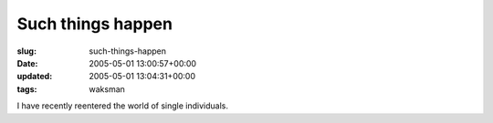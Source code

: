 Such things happen
==================

:slug: such-things-happen
:date: 2005-05-01 13:00:57+00:00
:updated: 2005-05-01 13:04:31+00:00
:tags: waksman

I have recently reentered the world of single individuals.
